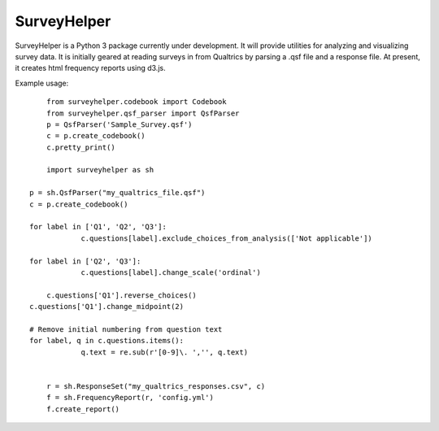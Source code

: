 SurveyHelper
------------

SurveyHelper is a Python 3 package currently under development. It will 
provide utilities for analyzing and visualizing survey data. It is 
initially geared at reading surveys in from Qualtrics by parsing a .qsf 
file and a response file. At present, it creates html frequency reports
using d3.js.

Example usage::

	from surveyhelper.codebook import Codebook
	from surveyhelper.qsf_parser import QsfParser
	p = QsfParser('Sample_Survey.qsf')
	c = p.create_codebook()
	c.pretty_print()

	import surveyhelper as sh

    p = sh.QsfParser("my_qualtrics_file.qsf")
    c = p.create_codebook()

    for label in ['Q1', 'Q2', 'Q3']:
		c.questions[label].exclude_choices_from_analysis(['Not applicable'])

    for label in ['Q2', 'Q3']:
		c.questions[label].change_scale('ordinal')

	c.questions['Q1'].reverse_choices()
    c.questions['Q1'].change_midpoint(2)

    # Remove initial numbering from question text
    for label, q in c.questions.items():
		q.text = re.sub(r'[0-9]\. ','', q.text)


	r = sh.ResponseSet("my_qualtrics_responses.csv", c)
	f = sh.FrequencyReport(r, 'config.yml')
	f.create_report()